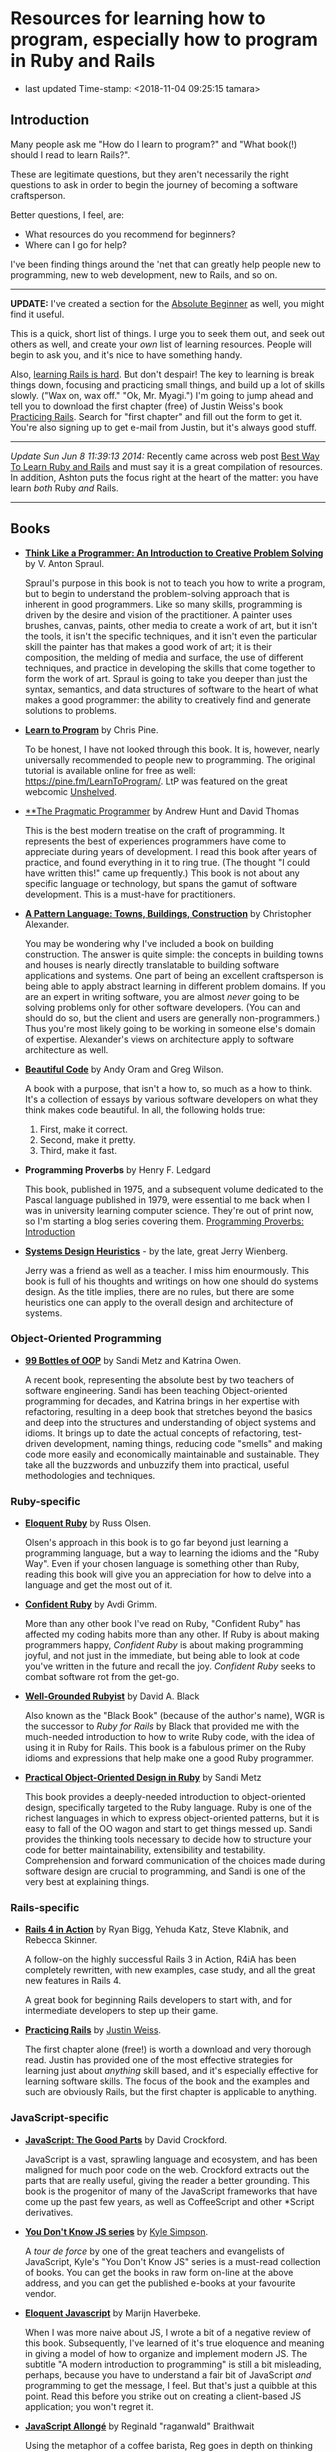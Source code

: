 * Resources for learning how to program, especially how to program in Ruby and Rails

- last updated Time-stamp: <2018-11-04 09:25:15 tamara>

** Introduction

Many people ask me "How do I learn to program?" and "What book(!) should I read to learn Rails?".

These are legitimate questions, but they aren't necessarily the right questions to ask in order to begin the journey of becoming a software craftsperson.

Better questions, I feel, are:

- What resources do you recommend for beginners?
- Where can I go for help?

I've been finding things around the 'net that can greatly help people new to programming, new to web development, new to Rails, and so on.

--------------

*UPDATE:* I've created a section for the [[./beginners-section.org][Absolute Beginner]] as well, you might find it useful.

This is a quick, short list of things. I urge you to seek them out, and seek out others as well, and create your /own/ list of learning resources. People will begin to ask you, and it's nice to have something handy.

Also, [[https://www.codefellows.org/blog/this-is-why-learning-rails-is-hard][learning Rails is hard]]. But don't despair! The key to learning is break things down, focusing and practicing small things, and build up a lot of skills slowly. ("Wax on, wax off." "Ok, Mr. Myagi.") I'm going to jump ahead and tell you to download the first chapter (free) of Justin Weiss's book [[https://www.justinweiss.com/practicing-rails/][Practicing Rails]]. Search for "first chapter" and fill out the form to get it. You're also signing up to get e-mail from Justin, but it's always good stuff.

--------------

/Update Sun Jun 8 11:39:13 2014:/ Recently came across web post [[http://astonj.com/tech/best-way-to-learn-ruby-rails/][Best Way To Learn Ruby and Rails]] and must say it is a great compilation of resources. In addition, Ashton puts the focus right at the heart of the matter: you have learn /both/ Ruby /and/ Rails.

--------------

** Books

 - [[https://www.goodreads.com/book/show/13590009-think-like-a-programmer][*Think Like a Programmer: An Introduction to Creative Problem Solving*]] by V. Anton Spraul.

   Spraul's purpose in this book is not to teach you how to write a program, but to begin to understand the problem-solving approach that is inherent in good programmers. Like so many skills, programming is driven by the desire and vision of the practitioner. A painter uses brushes, canvas, paints, other media to create a work of art, but it isn't the tools, it isn't the specific techniques, and it isn't even the particular skill the painter has that makes a good work of art; it is their composition, the melding of media and surface, the use of different techniques, and practice in developing the skills that come together to form the work of art. Spraul is going to take you deeper than just the syntax, semantics, and data structures of software to the heart of what makes a good programmer: the ability to creatively find and generate solutions to problems.

 - [[https://www.goodreads.com/book/show/520.Learn_to_Program][*Learn to Program*]] by Chris Pine.

   To be honest, I have not looked through this book. It is, however, nearly universally recommended to people new to programming. The original tutorial is available online for free as well: [[https://pine.fm/LearnToProgram/]]. LtP was featured on the great webcomic [[http://www.unshelved.com/2014-7-25][Unshelved]].

 - [[https://pragprog.com/book/tpp/the-pragmatic-programmer][**The Pragmatic Programmer]] by Andrew Hunt and David Thomas

   This is the best modern treatise on the craft of programming. It represents the best of experiences programmers have come to appreciate during years of development. I read this book after years of practice, and found everything in it to ring true. (The thought "I could have written this!" came up frequently.) This book is not about any specific language or technology, but spans the gamut of software development. This is a must-have for practitioners.

 - [[https://www.goodreads.com/book/show/79766.A_Pattern_Language][*A Pattern Language: Towns, Buildings, Construction*]] by Christopher Alexander.

   You may be wondering why I've included a book on building construction. The answer is quite simple: the concepts in building towns and houses is nearly directly translatable to building software applications and systems. One part of being an excellent craftsperson is being able to apply abstract learning in different problem domains. If you are an expert in writing software, you are almost /never/ going to be solving problems only for other software developers. (You can and should do so, but the client and users are generally non-programmers.) Thus you're most likely going to be working in someone else's domain of expertise. Alexander's views on architecture apply to software architecture as well.

 - [[http://shop.oreilly.com/product/9780596510046.do][*Beautiful Code*]] by Andy Oram and Greg Wilson.

   A book with a purpose, that isn't a how to, so much as a how to think. It's a collection of essays by various software developers on what they think makes code beautiful. In all, the following holds true:

   1. First, make it correct.
   2. Second, make it pretty.
   3. Third, make it fast.

 - *Programming Proverbs* by Henry F. Ledgard

   This book, published in 1975, and a subsequent volume dedicated to the Pascal language published in 1979, were essential to me back when I was in university learning computer science. They're out of print now, so I'm starting a blog series covering them. [[file:%7B%7Bsite.baseurl%7D%7D%7B%%20link%20_posts/2017-07-23-pp-introduction.markdown%20%%7D][Programming Proverbs: Introduction]]

 - [[https://leanpub.com/systemdesignheuristics][*Systems Design Heuristics*]] - by the late, great Jerry Wienberg.

   Jerry was a friend as well as a teacher. I miss him enourmously. This book is full of his thoughts and writings on how one should do systems design. As the title implies, there are no rules, but there are some heuristics one can apply to the overall design and architecture of systems.


*** Object-Oriented Programming

 - [[https://www.sandimetz.com/99bottles][*99 Bottles of OOP*]] by Sandi Metz and Katrina Owen.

   A recent book, representing the absolute best by two teachers of software engineering. Sandi has been teaching Object-oriented programming for decades, and Katrina brings in her expertise with refactoring, resulting in a deep book that stretches beyond the basics and deep into the structures and understanding of object systems and idioms. It brings up to date the actual concepts of refactoring, test-driven development, naming things, reducing code "smells" and making code more easily and economically maintainable and sustainable. They take all the buzzwords and unbuzzify them into practical, useful methodologies and techniques.

*** Ruby-specific

 - [[https://www.goodreads.com/book/show/9364729-eloquent-ruby][*Eloquent Ruby*]] by Russ Olsen.

   Olsen's approach in this book is to go far beyond just learning a programming language, but a way to learning the idioms and the "Ruby Way". Even if your chosen language is something other than Ruby, reading this book will give you an appreciation for how to delve into a language and get the most out of it.

 - [[http://www.confidentruby.com/][*Confident Ruby*]] by Avdi Grimm.

   More than any other book I've read on Ruby, "Confident Ruby" has affected my coding habits more than any other. If Ruby is about making programmers happy, /Confident Ruby/ is about making programming joyful, and not just in the immediate, but being able to look at code you've written in the future and recall the joy. /Confident Ruby/ seeks to combat software rot from the get-go.

 - [[http://www.amazon.com/The-Well-Grounded-Rubyist-David-Black/dp/1617291692][*Well-Grounded Rubyist*]] by David A. Black

   Also known as the "Black Book" (because of the author's name), WGR is the successor to /Ruby for Rails/ by Black that provided me with the much-needed introduction to how to write Ruby code, with the idea of using it in Ruby for Rails. This book is a fabulous primer on the Ruby idioms and expressions that help make one a good Ruby programmer.

 - [[http://www.poodr.com/][*Practical Object-Oriented Design in Ruby*]] by Sandi Metz

   This book provides a deeply-needed introduction to object-oriented design, specifically targeted to the Ruby language. Ruby is one of the richest languages in which to express object-oriented patterns, but it is easy to fall of the OO wagon and start to get things messed up. Sandi provides the thinking tools necessary to decide how to structure your code for better maintainability, extensibility and testability. Comprehension and forward communication of the choices made during software design are crucial to programming, and Sandi is one of the very best at explaining things.

*** Rails-specific

 - [[http://www.manning.com/bigg2/][*Rails 4 in Action*]] by Ryan Bigg, Yehuda Katz, Steve Klabnik, and Rebecca Skinner.

   A follow-on the highly successful Rails 3 in Action, R4iA has been completely rewritten, with new examples, case study, and all the great new features in Rails 4.

   A great book for beginning Rails developers to start with, and for intermediate developers to step up their game.

 - [[https://www.justinweiss.com/practicing-rails/][*Practicing Rails*]] by [[http://www.justinweiss.com][Justin Weiss]].

   The first chapter alone (free!) is worth a download and very thorough read. Justin has provided one of the most effective strategies for learning just about /anything/ skill based, and it's especially effective for learning software skills. The focus of the book and the examples and such are obviously Rails, but the first chapter is applicable to anything.

*** JavaScript-specific

 - [[https://www.goodreads.com/book/show/2998152-javascript][*JavaScript: The Good Parts*]] by David Crockford.

   JavaScript is a vast, sprawling language and ecosystem, and has been maligned for much poor code on the web. Crockford extracts out the parts that are really useful, giving the reader a better grounding. This book is the progenitor of many of the JavaScript frameworks that have come up the past few years, as well as CoffeeScript and other *Script derivatives.

 - [[https://github.com/getify/You-Dont-Know-JS][*You Don't Know JS series*]] by [[https://github.com/getify][Kyle Simpson]].

   A /tour de force/ by one of the great teachers and evangelists of JavaScript, Kyle's "You Don't Know JS" series is a must-read collection of books. You can get the books in raw form on-line at the above address, and you can get the published e-books at your favourite vendor.

 - [[http://eloquentjavascript.net/][*Eloquent Javascript*]] by Marijn Haverbeke.

   When I was more naive about JS, I wrote a bit of a negative review of this book. Subsequently, I've learned of it's true eloquence and meaning in giving a model of how to organize and implement modern JS. The subtitle "A modern introduction to programming" is still a bit misleading, perhaps, because you have to understand a fair bit of JavaScript /and/ programming to get the message, I feel. But that's just a quibble at this point. Read this before you strike out on creating a client-based JS application; you won't regret it.

 - [[https://leanpub.com/javascriptallongesix][*JavaScript Allongé*]] by Reginald "raganwald" Braithwait

   Using the metaphor of a coffee barista, Reg goes in depth on thinking about how JavaScript works; this is not a practical book from the standpoint of "tell me what code to write", but rather from the standpoint of knowing how JavaScript works inside so you can write better code yourself.


*** HTML and CSS Specific

 - [[https://www.amazon.com/HTML-CSS-Design-Build-Websites/dp/1118008189?ie=UTF8&*Version*=1&*entries*=0][*HTML and CSS Design and Build Websites*]] by Jon Duckett.

   This book has been recommended by several people in the [GDI] courses I've been helping in. A very visual approach, using full-colour photographs to explain the two declarative languages.

** Web sites

 This is just going to be a list of sites I've found or been pointed at for helping people learn to program. These are most definitely biased towards Ruby and Rails, as that is my current area of concentration, and generate the most requests that come to me.

 - [[http://www.theodinproject.com/home][*The Odin Project*]] -- pulling together a curriculum from around the web, this is a curation site that gives order and structure to learning how to develop web applications.

 - [[http://codekata.com/][*Code Kata*]] -- Dave Thomas's site that lists a great set of coding exercises. You can work these more than once, in fact that is what you do with kata.

 - [[http://exercism.io/][*Exercism.IO*]] -- a site devoted to helping people learn and think deeply about writing excellent code. It has projects you implement and then get feedback on from others, and allows you to give feedback as well.

 - [[http://docs.railsbridge.org/docs/][*RailsBridge*]] -- a site devoted to helping people get up and running on learning Ruby on Rails, with emphasis on reaching out to women and LGBTQ folks. RailsBridge workshops are run around the world and the documents here can be used individually to help turn your computer into a development machine. What so often isn't addressed directly by very many of these sites and books is the ecosystem that one has to learn as well: a coding editor, the command line, rake, irb/pry, git, heroku if that is your choice for deployment (which I do recommend for small beginner projects so you can show it off to your friends); RailsBridge tutorials include these very important tools.

 - [[http://guides.railsgirls.com/][*RailsGirls Guides*]] -- I haven't explored these in depth yet, I just got the site yesterday. However, I can see just from the list of guides these would be pretty great, just like the RailsBridge site above.

 - [[http://www.railstutorial.org/][*Hartl's Rails Tutorial*]] -- the most often recommended site to learn how to create web applications in Rails, it goes beyond the Rails stack itself, teaching Ruby, HTML5, CSS3, JavaScript, user authentication and authorization, data modeling, and so on. While Michael sells the book, tutorials, and screen casts, the text of the tutorial online is free at http://www.railstutorial.org/book. Considerable work has gone into this effort, however, so if you can afford to, please purchase at least the book.

 - [[https://www.codeschool.com/][*CodeSchool*]] -- learn from the "Comfort of your own browser". Codeschool has web casts, coding practices, challenges, and so on.

 - [[http://codeacademy.com][*CodeAcademy*]] -- although I do not personally like the way one interacts with the web site, it does offer an gentle introduction to ruby, javascript, python and other subjects in an immediate feedback environment.

 - [[https://www.khanacademy.org/computing/cs][*Kahn Academy*]] -- learning to program with JavaScript (if you are just starting out, JS is a fine language to learn. It's fairly ubiquitous in the online world.). Their approach is teaching young folks, which might or might not appeal.

 - [[http://railscasts.com/][*RailsCasts*]] -- another super awesome effort has been put together by Ryan Bates. Current production is on hiatus, so the $9/month fee for the full screen casts is being pro-rated, so you can buy in for $9 and there won't be further monthly charges until production starts up again.

 - [[http://www.rubytapas.com/faq][*RubyTapas*]] -- Avdi Grimm is a fabulous Ruby and Rails mentor and guide, who puts out two very short screen casts a week (tapas -- small plates). These are really impeccably done, and I personally love listening to Avdi talk.

 - [[http://learncodethehardway.org/][*LearnCodeTheHardWay*]] -- provides online versions of books and tutorials for [[http://learnpythonthehardway.org/book/][*Python*]], [[http://ruby.learncodethehardway.org/book/][*Ruby*]], [[http://c.learncodethehardway.org/book/][*C*]], [[http://sql.learncodethehardway.org/book/][*SQL*]], [[http://regex.learncodethehardway.org/book/][*Regular Expressions*]] and more.

 - [[http://www.rubykoans.com/][*Ruby Koans*]] -- "koans" are an Eastern discipline tradition: small, repeated exercises to learn skills and build them into your muscles and memory, so you can use them without thinking consciously about them. In this sense, the ruby koans are small exercises intended to lead you on the way to learning ruby. I can't say if they're that successful, but some people definitely enjoy this progressive way of learning. The ruby koans definitely guide you in the way of test-first development, which is a beneficial practice for all to know.

 - [[https://thoughtbot.com/upcase][*Upcase, by Thoughtbot*]] -- not a bootcamp, a finishing school. Where to go to level-up.

** Podcasts

 I am not such a big fan of podcasts, but that has more to do with my personal learning style. Nevertheless, there are some great pocasts out there.

 - [[http://www.greaterthancode.com/][*Greater Than Code*]] Also known as =>Code=, this is a podcast that's more about people that practice software development and allied things, about management of such people, and making all our lives better.

 - [[http://frontendhappyhour.com/][**Frontend Happy Hour]] A handful of front end developers, including Brian Holt, Jem Young, Ryan Burgess, Augustus Yuan, and Stacy London, joined by various guests. It's a fun podcast, each week with a special word or phrase that when uttered, everyone takes a drink.

 - [[http://www.codenewbie.org/][*CodeNewbies*]] -- started off as a twitter chat, and grew into a thing, CodeNewbies offers podcasts on topics that range far and wide. Recent topics have included Scrum/Agile methods, maintaining your mental health while programming, interviews with folks who have created significant web sites (Gina Trapani of LifeHacker!!), mobile, databases, single-page apps, you name it. One of the best aspects I can see directly is that this is a /very/ open, diverse collaboration.

** Teaching Organizations

 These are the ones I'm familiar with at this point in time (late 2015) in the Twin Cities area:

 - [[https://frontendmasters.com/][*Frontend Masters*]] -- Based out of Savage, MN, they offer both live in-person and online courses, and they have recorded all the training sessions for on-demand viewing if you're a member. The quality of these sessions and the videos are extremely good (these are not your twitch.tv live sessions of someone rambling about their code as they hack away) All the courses I've taken and viewed are fantastic.

   FrontendMasters tackles intermediate and advanced topics in developing on the front end of web applications. Heavy into JavaScript, libraries, frameworks, techniques, and so on.

** Bootcamps

 These are becoming quite popular, if expensive, but they seem to provide what's being offered: intensive training in the skills necessary to become a web application developer, with experience and skills in the entire lifecycle of modern software development. I can't really provide much information on them, as I've never experienced them. [[http://www.bootcamps.in/][Bootcamps.in]] provides at least a first-glance at several bootcamps.

** Conferences and Meetups

 Going to conferences, hanging out, meeting like-minded people, and generally instilling one's self into the millieau of the Ruby and Rails communities can be extremely rewarding. Even if you're not the conference type, make an effort to find people in your area to talk to.

 If you're ever in the Minneapolis area, look me up at [[http://www.rails.mn/][Rails.MN]] and [[http://www.ruby.mn/][Ruby.MN]] -- I attend those pretty regularly (weather permitting).

 I also "run" the weekly *Toast and Tech* meetup from [[http://www.meetup.com/Girl-Develop-It-Minneapolis/][GDI Minneapolis]] on Tuesdays at the [[https://www.yelp.com/biz/canteen-3255-minneapolis-2][Canteen]]. Stop on by and have wonderful toast, coffee, and working with a bunch of wonderful folks learning web and other development.

 There's lots of other meetups in the Twin Cities I'm regularly trying to attend:

 - [[https://www.meetup.com/Women-Who-Code-Twin-Cities/][Women Who Code Twin Cities]]
 - [[https://www.meetup.com/ruby-mn/][Ruby.MN]]
 - [[https://www.meetup.com/JavaScriptMN/][JavaScript.MN]]
 - [[https://www.meetup.com/React-Minneapolis-Meetup/][React Minneapolis Meeetup]]
 - [[https://www.meetup.com/Elixir-MN/][Elixir MN]]
 - [[https://www.meetup.com/Minneapolis-St-Paul-WordPress-User-Group/][MSP WP]]

** More Advanced

 If you want to go deep and learn more about computer science, the book [[https://mitpress.mit.edu/sicp/][/Structure and Interpretation of Computer Programs/]] is probably your best bet in terms of a real CS text book that's available online for free. It's not a tutorial, but there are exercises in the text. The book uses Scheme, a lisp-like programming language. Everyone should learn a little lisp at some point. :) However it's not mandatory one use Scheme (or Clojure as the local Clojure user group has been doing). The analytical concepts apply across all languages. If you're focused on JavaScript or Ruby, you can work the examples in those languages, too.
